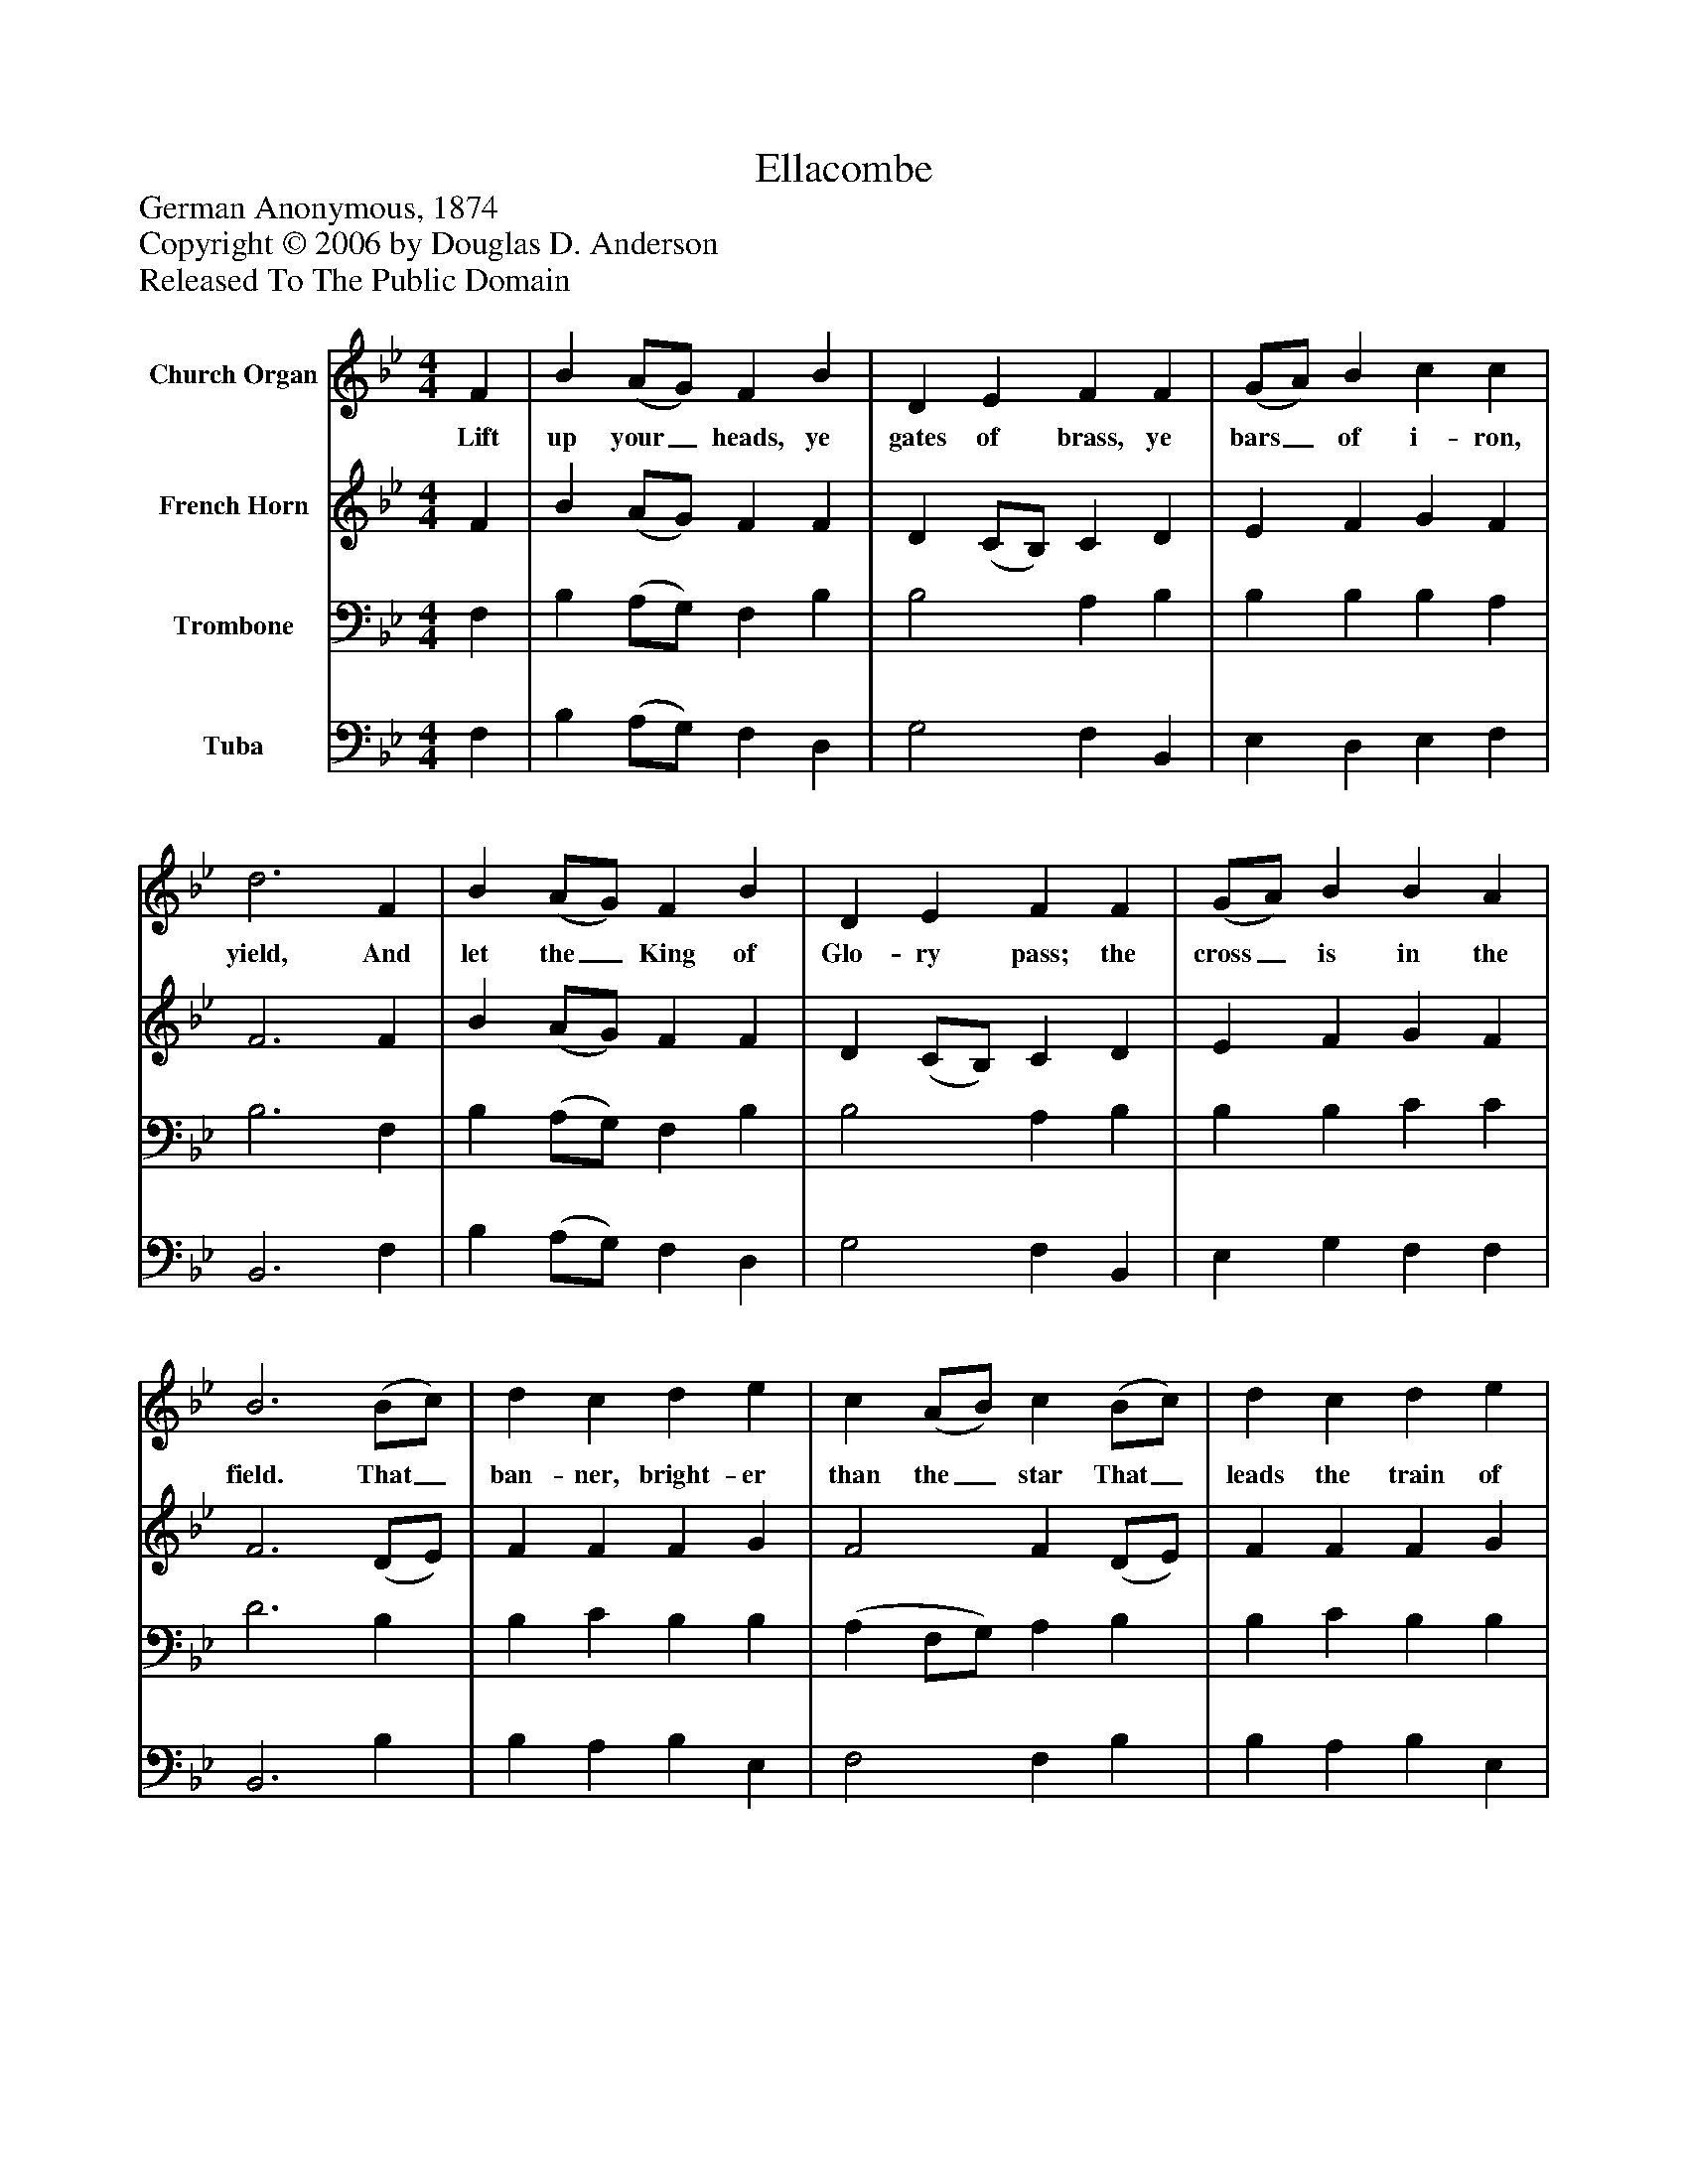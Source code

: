 %%abc-creator mxml2abc 1.4
%%abc-version 2.0
%%continueall true
%%titletrim true
%%titleformat A-1 T C1, Z-1, S-1
X: 0
T: Ellacombe
Z: German Anonymous, 1874
Z: Copyright © 2006 by Douglas D. Anderson
Z: Released To The Public Domain
L: 1/4
M: 4/4
V: P1 name="Church Organ"
%%MIDI program 1 19
V: P2 name="French Horn"
%%MIDI program 2 60
V: P3 name="Trombone"
%%MIDI program 3 57
V: P4 name="Tuba"
%%MIDI program 4 58
K: Bb
[V: P1]  F | B (A/G/) F B | D E F F | (G/A/) B c c | d3 F | B (A/G/) F B | D E F F | (G/A/) B B A | B3 (B/c/) | d c d e | c (A/B/) c (B/c/) | d c d e | c3 F | B (A/G/) F B | D E F F | (G/A/) B B A | B3|]
w: Lift up your_ heads, ye gates of brass, ye bars_ of i- ron, yield, And let the_ King of Glo- ry pass; the cross_ is in the field. That_ ban- ner, bright- er than the_ star That_ leads the train of night, Shines on their_ march, and guides from far His serv-_ ants to the fight.
[V: P2]  F | B (A/G/) F F | D (C/B,/) C D | E F G F | F3 F | B (A/G/) F F | D (C/B,/) C D | E F G F | F3 (D/E/) | F F F G | F2 F (D/E/) | F F F G | F3 F | B (A/G/) F F | D (C/B,/) C D | E F G F | F3|]
[V: P3]  F, | B, (A,/G,/) F, B, | B,2 A, B, | B, B, B, A, | B,3 F, | B, (A,/G,/) F, B, | B,2 A, B, | B, B, C C | D3 B, | B, C B, B, | (A, F,/G,/) A, B, | B, C B, B, | A,3 F, | B, (A,/G,/) F, B, | B,2 A, B, | B, B, C C | D3|]
[V: P4]  F, | B, (A,/G,/) F, D, | G,2 F, B,, | E, D, E, F, | B,,3 F, | B, (A,/G,/) F, D, | G,2 F, B,, | E, G, F, F, | B,,3 B, | B, A, B, E, | F,2 F, B, | B, A, B, E, | F,3 F, | B, (A,/G,/) F, D, | G,2 F, B,, | E, G, F, F, | B,,3|]

